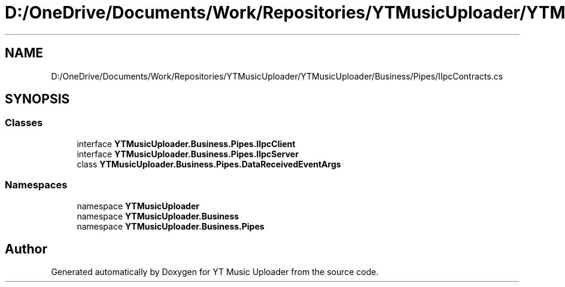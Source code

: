 .TH "D:/OneDrive/Documents/Work/Repositories/YTMusicUploader/YTMusicUploader/Business/Pipes/IIpcContracts.cs" 3 "Sun Nov 22 2020" "YT Music Uploader" \" -*- nroff -*-
.ad l
.nh
.SH NAME
D:/OneDrive/Documents/Work/Repositories/YTMusicUploader/YTMusicUploader/Business/Pipes/IIpcContracts.cs
.SH SYNOPSIS
.br
.PP
.SS "Classes"

.in +1c
.ti -1c
.RI "interface \fBYTMusicUploader\&.Business\&.Pipes\&.IIpcClient\fP"
.br
.ti -1c
.RI "interface \fBYTMusicUploader\&.Business\&.Pipes\&.IIpcServer\fP"
.br
.ti -1c
.RI "class \fBYTMusicUploader\&.Business\&.Pipes\&.DataReceivedEventArgs\fP"
.br
.in -1c
.SS "Namespaces"

.in +1c
.ti -1c
.RI "namespace \fBYTMusicUploader\fP"
.br
.ti -1c
.RI "namespace \fBYTMusicUploader\&.Business\fP"
.br
.ti -1c
.RI "namespace \fBYTMusicUploader\&.Business\&.Pipes\fP"
.br
.in -1c
.SH "Author"
.PP 
Generated automatically by Doxygen for YT Music Uploader from the source code\&.
